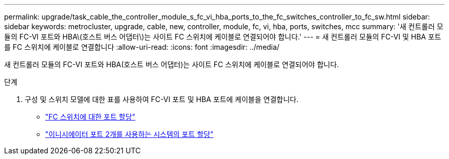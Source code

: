 ---
permalink: upgrade/task_cable_the_controller_module_s_fc_vi_hba_ports_to_the_fc_switches_controller_to_fc_sw.html 
sidebar: sidebar 
keywords: metrocluster, upgrade, cable, new, controller, module, fc, vi, hba, ports, switches, mcc 
summary: '새 컨트롤러 모듈의 FC-VI 포트와 HBA\(호스트 버스 어댑터\)는 사이트 FC 스위치에 케이블로 연결되어야 합니다.' 
---
= 새 컨트롤러 모듈의 FC-VI 및 HBA 포트를 FC 스위치에 케이블로 연결합니다
:allow-uri-read: 
:icons: font
:imagesdir: ../media/


[role="lead"]
새 컨트롤러 모듈의 FC-VI 포트와 HBA(호스트 버스 어댑터)는 사이트 FC 스위치에 케이블로 연결되어야 합니다.

.단계
. 구성 및 스위치 모델에 대한 표를 사용하여 FC-VI 포트 및 HBA 포트에 케이블을 연결합니다.
+
** link:../install-fc/concept_port_assignments_for_fc_switches_when_using_ontap_9_1_and_later.html["FC 스위치에 대한 포트 할당"]
** link:../install-fc/concept_port_assignments_for_systems_using_two_initiator_ports.html["이니시에이터 포트 2개를 사용하는 시스템의 포트 할당"]



